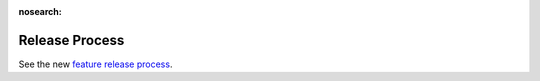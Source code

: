 :nosearch:

Release Process
========================

See the new `feature release process <https://docs.mattermost.com/process/feature-release.html>`__.
